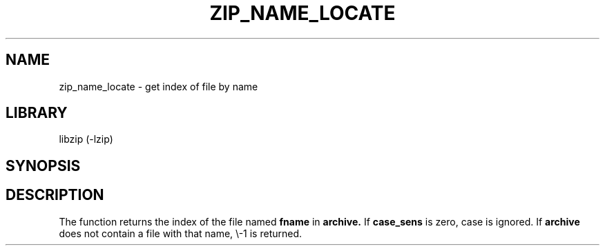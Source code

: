 .\" Converted with mdoc2man 0.2
.\" from NiH: zip_name_locate.mdoc,v 1.1 2003/10/03 23:26:01 dillo Exp 
.\" $NiH: zip_name_locate.mdoc,v 1.1 2003/10/03 23:26:01 dillo Exp $
.\"
.\" zip_name_locate.mdoc \-\- get index by name
.\" Copyright (C) 2003 Dieter Baron and Thomas Klausner
.\"
.\" This file is part of libzip, a library to manipulate ZIP archives.
.\" The authors can be contacted at <nih@giga.or.at>
.\"
.\" Redistribution and use in source and binary forms, with or without
.\" modification, are permitted provided that the following conditions
.\" are met:
.\" 1. Redistributions of source code must retain the above copyright
.\"    notice, this list of conditions and the following disclaimer.
.\" 2. Redistributions in binary form must reproduce the above copyright
.\"    notice, this list of conditions and the following disclaimer in
.\"    the documentation and/or other materials provided with the
.\"    distribution.
.\" 3. The names of the authors may not be used to endorse or promote
.\"    products derived from this software without specific prior
.\"    written permission.
.\"
.\" THIS SOFTWARE IS PROVIDED BY THE AUTHORS ``AS IS'' AND ANY EXPRESS
.\" OR IMPLIED WARRANTIES, INCLUDING, BUT NOT LIMITED TO, THE IMPLIED
.\" WARRANTIES OF MERCHANTABILITY AND FITNESS FOR A PARTICULAR PURPOSE
.\" ARE DISCLAIMED.  IN NO EVENT SHALL THE AUTHORS BE LIABLE FOR ANY
.\" DIRECT, INDIRECT, INCIDENTAL, SPECIAL, EXEMPLARY, OR CONSEQUENTIAL
.\" DAMAGES (INCLUDING, BUT NOT LIMITED TO, PROCUREMENT OF SUBSTITUTE
.\" GOODS OR SERVICES; LOSS OF USE, DATA, OR PROFITS; OR BUSINESS
.\" INTERRUPTION) HOWEVER CAUSED AND ON ANY THEORY OF LIABILITY, WHETHER
.\" IN CONTRACT, STRICT LIABILITY, OR TORT (INCLUDING NEGLIGENCE OR
.\" OTHERWISE) ARISING IN ANY WAY OUT OF THE USE OF THIS SOFTWARE, EVEN
.\" IF ADVISED OF THE POSSIBILITY OF SUCH DAMAGE.
.\"
.TH ZIP_NAME_LOCATE 3 "October 3, 2003" NiH
.SH "NAME"
zip_name_locate \- get index of file by name
.SH "LIBRARY"
libzip (\-lzip)
.SH "SYNOPSIS"
.In zip.h
.Ft int
.Fn zip_name_locate "struct zip *archive" "const char *fname" "int case_sens"
.SH "DESCRIPTION"
The
.Fn zip_name_locate
function returns the index of the file named
\fBfname\fR
in
\fBarchive.\fR
If
\fBcase_sens\fR
is zero, case is ignored.
If
\fBarchive\fR
does not contain a file with that name, \\-1 is returned.
.\".SH "RETURN VALUES"
.\".SH "SEE ALSO"
